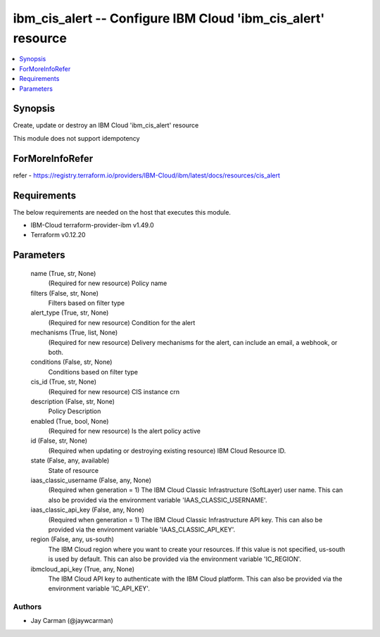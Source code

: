 
ibm_cis_alert -- Configure IBM Cloud 'ibm_cis_alert' resource
=============================================================

.. contents::
   :local:
   :depth: 1


Synopsis
--------

Create, update or destroy an IBM Cloud 'ibm_cis_alert' resource

This module does not support idempotency


ForMoreInfoRefer
----------------
refer - https://registry.terraform.io/providers/IBM-Cloud/ibm/latest/docs/resources/cis_alert

Requirements
------------
The below requirements are needed on the host that executes this module.

- IBM-Cloud terraform-provider-ibm v1.49.0
- Terraform v0.12.20



Parameters
----------

  name (True, str, None)
    (Required for new resource) Policy name


  filters (False, str, None)
    Filters based on filter type


  alert_type (True, str, None)
    (Required for new resource) Condition for the alert


  mechanisms (True, list, None)
    (Required for new resource) Delivery mechanisms for the alert, can include an email, a webhook, or both.


  conditions (False, str, None)
    Conditions based on filter type


  cis_id (True, str, None)
    (Required for new resource) CIS instance crn


  description (False, str, None)
    Policy Description


  enabled (True, bool, None)
    (Required for new resource) Is the alert policy active


  id (False, str, None)
    (Required when updating or destroying existing resource) IBM Cloud Resource ID.


  state (False, any, available)
    State of resource


  iaas_classic_username (False, any, None)
    (Required when generation = 1) The IBM Cloud Classic Infrastructure (SoftLayer) user name. This can also be provided via the environment variable 'IAAS_CLASSIC_USERNAME'.


  iaas_classic_api_key (False, any, None)
    (Required when generation = 1) The IBM Cloud Classic Infrastructure API key. This can also be provided via the environment variable 'IAAS_CLASSIC_API_KEY'.


  region (False, any, us-south)
    The IBM Cloud region where you want to create your resources. If this value is not specified, us-south is used by default. This can also be provided via the environment variable 'IC_REGION'.


  ibmcloud_api_key (True, any, None)
    The IBM Cloud API key to authenticate with the IBM Cloud platform. This can also be provided via the environment variable 'IC_API_KEY'.













Authors
~~~~~~~

- Jay Carman (@jaywcarman)


